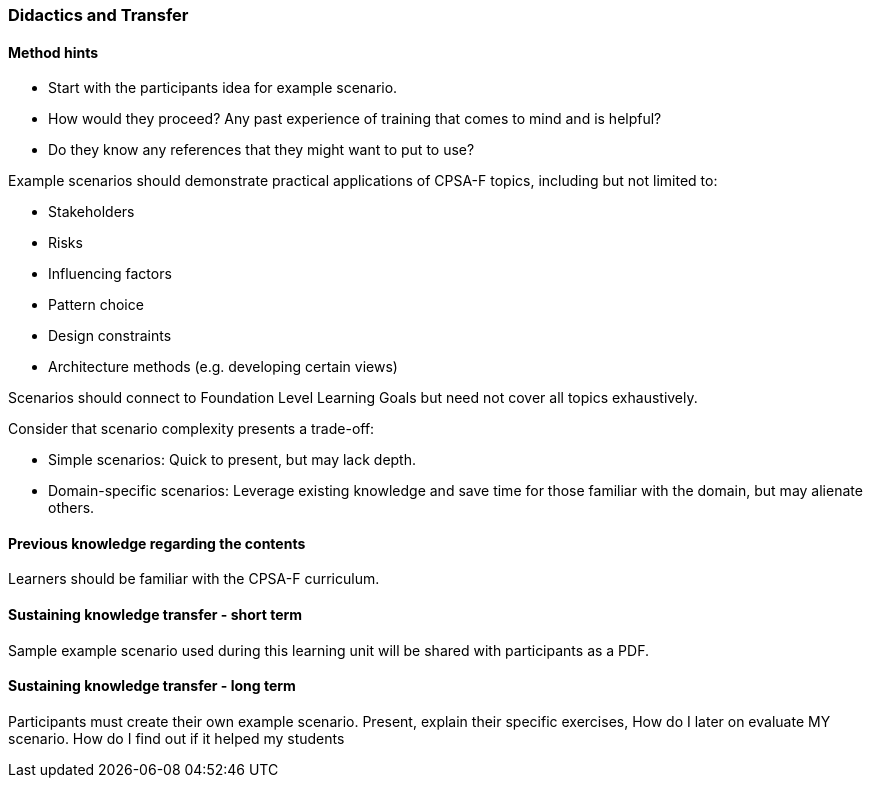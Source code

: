 // tag::EN[]
[discrete]
=== Didactics and Transfer
// end::EN[]

// --------------------------------------------------------------------

// tag::EN[]
[discrete]
==== Method hints
// end::EN[]

////
Suggestions and recommendations for presenting the topic, ideas for exercises, and general hints for increasing student participation.  There is a Didaktopedia out there (for internal use), maybe we can reference it in the future.
////

// tag::EN[]
* Start with the participants idea for example scenario.
* How would they proceed? Any past experience of training that comes to mind and is helpful? 
* Do they know any references that they might want to put to use?

Example scenarios should demonstrate practical applications of CPSA-F topics, including but not limited to:

* Stakeholders
* Risks
* Influencing factors
* Pattern choice
* Design constraints
* Architecture methods (e.g. developing certain views)

Scenarios should connect to Foundation Level Learning Goals but need not cover all topics exhaustively.

Consider that scenario complexity presents a trade-off:

* Simple scenarios: Quick to present, but may lack depth.
* Domain-specific scenarios: Leverage existing knowledge and save time for those familiar with the domain, but may alienate others.
// end::EN[]

// --------------------------------------------------------------------

// tag::EN[]
[discrete]
==== Previous knowledge regarding the contents
// end::EN[]

////
e.g. learners should have finished LU xy, should know what pattern X is.
Note: this leads to constraints on the order of Learning Units!
////

// tag::EN[]
Learners should be familiar with the CPSA-F curriculum.
// end::EN[]

// --------------------------------------------------------------------

// tag::EN[]
[discrete]
==== Sustaining knowledge transfer - short term
// end::EN[]

////
Follow-up activities: What do participants need to be able to independently follow up on the training session (additional material, links, literature references, videos, ....)? What things or artifacts can or should participants take home (screenshots, their own notes, photos of whiteboards, chat transcripts, ....)?
////

// tag::EN[]
Sample example scenario used during this learning unit will be shared with participants as a PDF.
// end::EN[]

// --------------------------------------------------------------------

// tag::EN[]
[discrete]
==== Sustaining knowledge transfer - long term
// end::EN[]

////
Follow-up success control: How to check later, e.g. on subsequent days, if the content has been understood (e.g. warm-up exercise the next day, ....). How can this be verified after a longer period of time (e.g., offering a discussion session after several days, exam, term paper as in Advanced Level, ....)?
How can participants actually apply what they have learned. "How can I do $tuff."
////

// tag::EN[]
Participants must create their own example scenario. Present, explain their specific exercises,
How do I later on evaluate MY scenario. How do I find out if it helped my students
// end::EN[]
